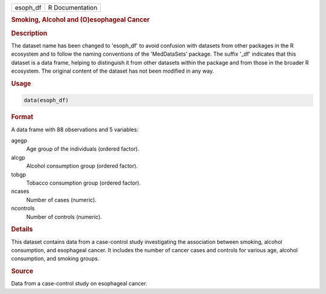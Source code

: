 .. container::

   .. container::

      ======== ===============
      esoph_df R Documentation
      ======== ===============

      .. rubric:: Smoking, Alcohol and (O)esophageal Cancer
         :name: smoking-alcohol-and-oesophageal-cancer

      .. rubric:: Description
         :name: description

      The dataset name has been changed to 'esoph_df' to avoid confusion
      with datasets from other packages in the R ecosystem and to follow
      the naming conventions of the 'MedDataSets' package. The suffix
      '\_df' indicates that this dataset is a data frame, helping to
      distinguish it from other datasets within the package and from
      those in the broader R ecosystem. The original content of the
      dataset has not been modified in any way.

      .. rubric:: Usage
         :name: usage

      .. code:: R

         data(esoph_df)

      .. rubric:: Format
         :name: format

      A data frame with 88 observations and 5 variables:

      agegp
         Age group of the individuals (ordered factor).

      alcgp
         Alcohol consumption group (ordered factor).

      tobgp
         Tobacco consumption group (ordered factor).

      ncases
         Number of cases (numeric).

      ncontrols
         Number of controls (numeric).

      .. rubric:: Details
         :name: details

      This dataset contains data from a case-control study investigating
      the association between smoking, alcohol consumption, and
      esophageal cancer. It includes the number of cancer cases and
      controls for various age, alcohol consumption, and smoking groups.

      .. rubric:: Source
         :name: source

      Data from a case-control study on esophageal cancer.
